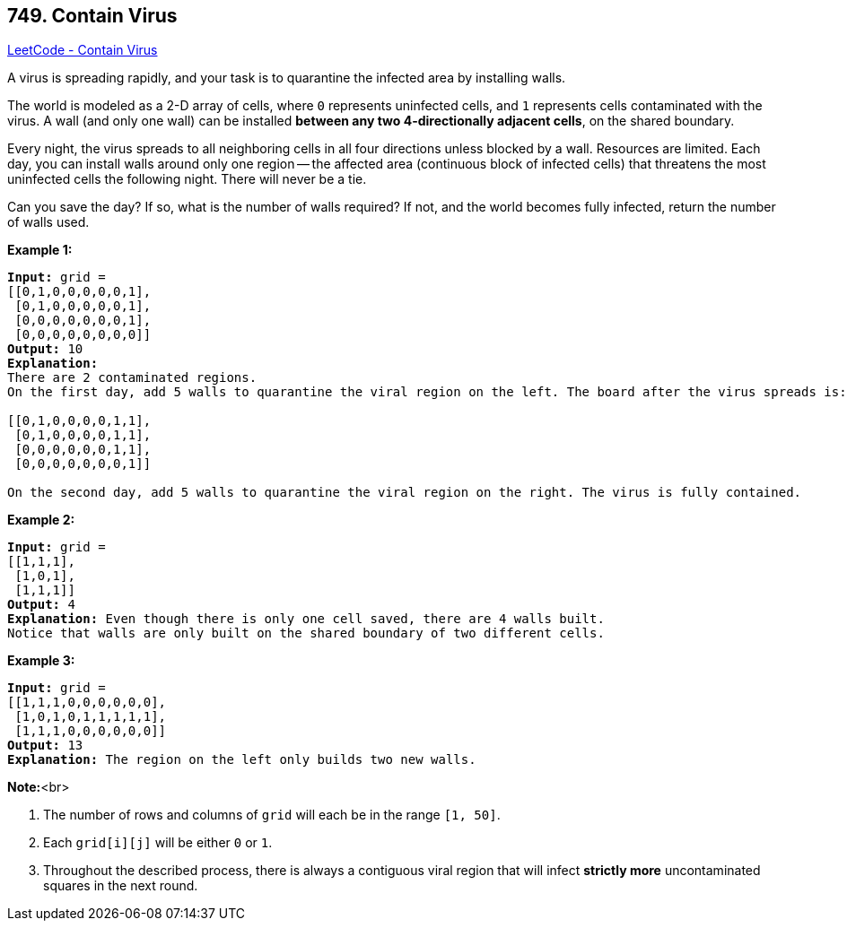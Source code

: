 == 749. Contain Virus

https://leetcode.com/problems/contain-virus/[LeetCode - Contain Virus]


A virus is spreading rapidly, and your task is to quarantine the infected area by installing walls.

The world is modeled as a 2-D array of cells, where `0` represents uninfected cells, and `1` represents cells contaminated with the virus.  A wall (and only one wall) can be installed *between any two 4-directionally adjacent cells*, on the shared boundary.

Every night, the virus spreads to all neighboring cells in all four directions unless blocked by a wall.
Resources are limited. Each day, you can install walls around only one region -- the affected area (continuous block of infected cells) that threatens the most uninfected cells the following night. There will never be a tie.

Can you save the day? If so, what is the number of walls required? If not, and the world becomes fully infected, return the number of walls used.


*Example 1:*


[subs="verbatim,quotes,macros"]
----
*Input:* grid = 
[[0,1,0,0,0,0,0,1],
 [0,1,0,0,0,0,0,1],
 [0,0,0,0,0,0,0,1],
 [0,0,0,0,0,0,0,0]]
*Output:* 10
*Explanation:*
There are 2 contaminated regions.
On the first day, add 5 walls to quarantine the viral region on the left. The board after the virus spreads is:

[[0,1,0,0,0,0,1,1],
 [0,1,0,0,0,0,1,1],
 [0,0,0,0,0,0,1,1],
 [0,0,0,0,0,0,0,1]]

On the second day, add 5 walls to quarantine the viral region on the right. The virus is fully contained.
----


*Example 2:*


[subs="verbatim,quotes,macros"]
----
*Input:* grid = 
[[1,1,1],
 [1,0,1],
 [1,1,1]]
*Output:* 4
*Explanation:* Even though there is only one cell saved, there are 4 walls built.
Notice that walls are only built on the shared boundary of two different cells.
----


*Example 3:*


[subs="verbatim,quotes,macros"]
----
*Input:* grid = 
[[1,1,1,0,0,0,0,0,0],
 [1,0,1,0,1,1,1,1,1],
 [1,1,1,0,0,0,0,0,0]]
*Output:* 13
*Explanation:* The region on the left only builds two new walls.
----


*Note:*<br>

. The number of rows and columns of `grid` will each be in the range `[1, 50]`.
. Each `grid[i][j]` will be either `0` or `1`.
. Throughout the described process, there is always a contiguous viral region that will infect *strictly more* uncontaminated squares in the next round.


